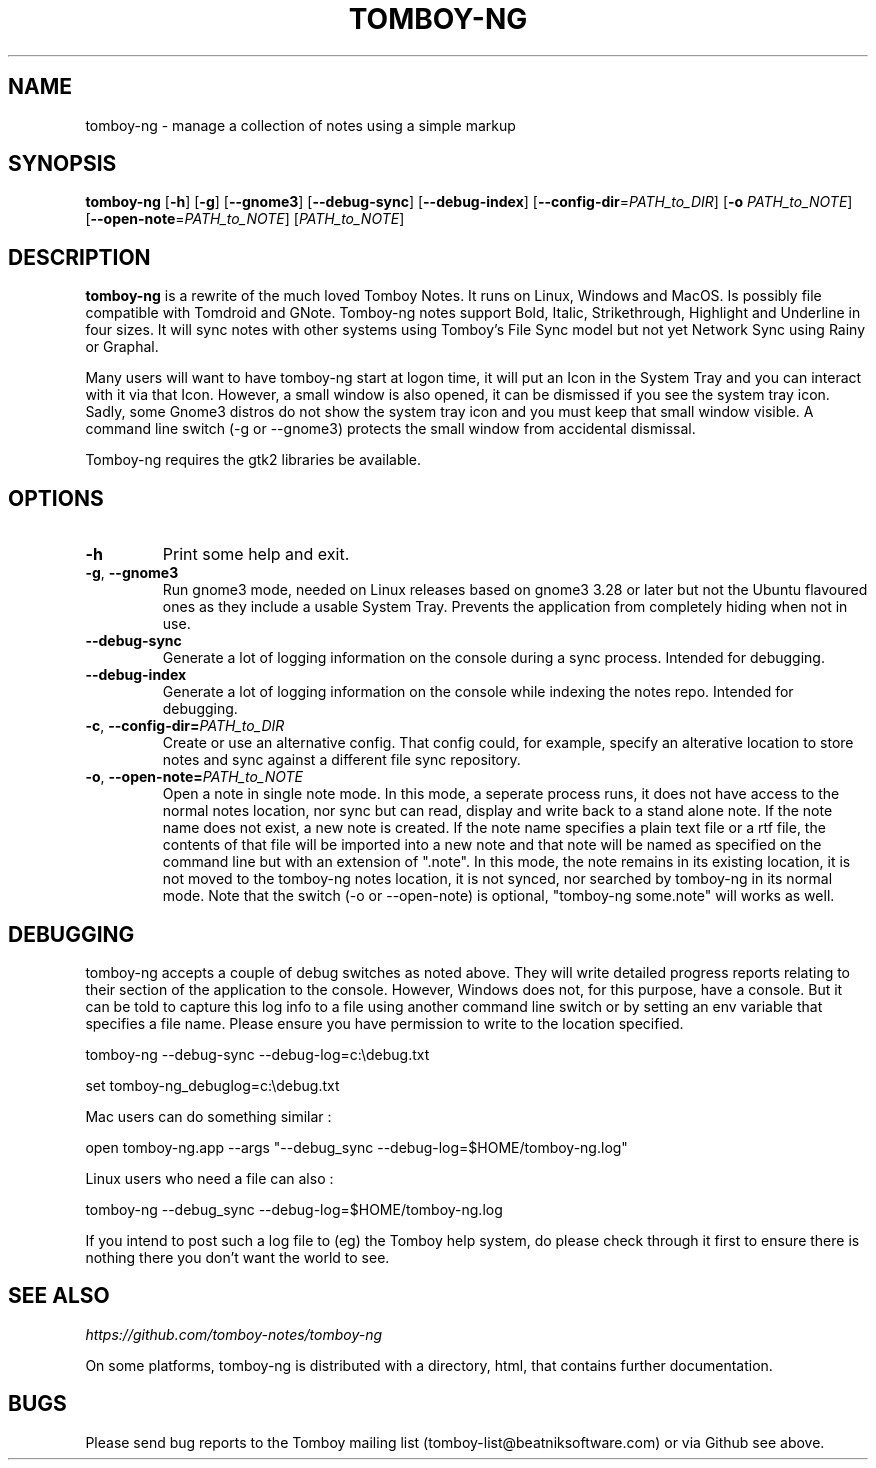 .TH TOMBOY-NG 1
.SH NAME 
tomboy-ng \- manage a collection of notes using a simple markup
.SH SYNOPSIS 
.B tomboy-ng
[\fB\-h\fR]
[\fB\-g\fR]
[\fB-\-gnome3\fR]
[\fB\-\-debug\-sync\fR] 
[\fB\-\-debug\-index\fR] 
[\fB\-\-config\-dir\fR=\fIPATH_to_DIR\fR]
[\fB\-o\fR \fIPATH_to_NOTE\fR] 
[\fB\-\-open-note\fR=\fIPATH_to_NOTE\fR]
[\fIPATH_to_NOTE\fR]

.SH DESCRIPTION
.B tomboy-ng
is a rewrite of the much loved Tomboy Notes. It runs on Linux, Windows and MacOS. Is possibly file compatible with Tomdroid and GNote. Tomboy-ng notes support Bold, Italic, Strikethrough, Highlight and Underline in four sizes. It will sync notes with other systems using Tomboy's File Sync model but not yet Network Sync using Rainy or Graphal.

Many users will want to have tomboy-ng start at logon time, it will put an Icon in the System Tray and you can interact with it via that Icon. However, a small window is also opened, it can be dismissed if you see the system tray icon. Sadly, some Gnome3 distros do not show the system tray icon and you must keep that small window visible. A command line switch (-g or --gnome3) protects the small window from accidental dismissal.

Tomboy-ng requires the gtk2 libraries be available.

.SH OPTIONS
.TP
.BR \-h 
Print some help and exit.

.TP
.BR \-g ", " \-\-gnome3\fR 
Run gnome3 mode, needed on Linux releases based on gnome3 3.28 or later but not the Ubuntu flavoured ones as they include a usable System Tray. Prevents the application from completely hiding when not in use.

.TP
.BR \-\-debug-sync
Generate a lot of logging information on the console during a sync process. Intended for debugging.

.TP
.BR \-\-debug-index
Generate a lot of logging information on the console while indexing the notes repo. Intended for debugging.

.TP
.BR \-c ", " \-\-config\-dir=\fIPATH_to_DIR\fR
Create or use an alternative config. That config could, for example, specify an alterative location to store notes and sync against a different file sync repository.

.TP
.BR \-o ", " \-\-open-note=\fIPATH_to_NOTE\fR
Open a note in single note mode. In this mode, a seperate process runs, it does not have access to the normal notes location, nor sync but can read, display and write back to a stand alone note. If the note name does not exist, a new note is created. If the note name specifies a plain text file or a rtf file, the contents of that file will be imported into a new note and that note will be named as specified on the command line but with an extension of ".note".  In this mode, the note remains in its existing location, it is not moved to the tomboy-ng notes location, it is not synced, nor searched by tomboy-ng in its normal mode. Note that the switch (-o or --open-note) is optional, "tomboy-ng some.note" will works as well.

.SH DEBUGGING
tomboy-ng accepts a couple of debug switches as noted above. They will write detailed progress reports relating to their section of the application to the console. However, Windows does not, for this purpose, have a console. But it can be told to capture this log info to a file using another command line switch or by setting an env variable that specifies a file name. Please ensure you have permission to write to the location specified.

tomboy-ng \-\-debug-sync \-\-debug-log=c:\\debug.txt

set tomboy-ng_debuglog=c:\\debug.txt

Mac users can do something similar : 

open tomboy-ng.app \-\-args "\-\-debug_sync \-\-debug-log=$HOME/tomboy-ng.log"

Linux users who need a file can also :

tomboy-ng \-\-debug_sync \-\-debug-log=$HOME/tomboy-ng.log

If you intend to post such a log file to (eg) the Tomboy help system, do please check through it first to ensure there is nothing there you don't want the world to see.


.SH "SEE ALSO"
.I https://github.com/tomboy-notes/tomboy-ng

On some platforms, tomboy-ng is distributed with a directory, html, that contains further documentation.

.SH BUGS
Please send bug reports to the Tomboy mailing list
(tomboy-list@beatniksoftware.com) or via Github see above.




